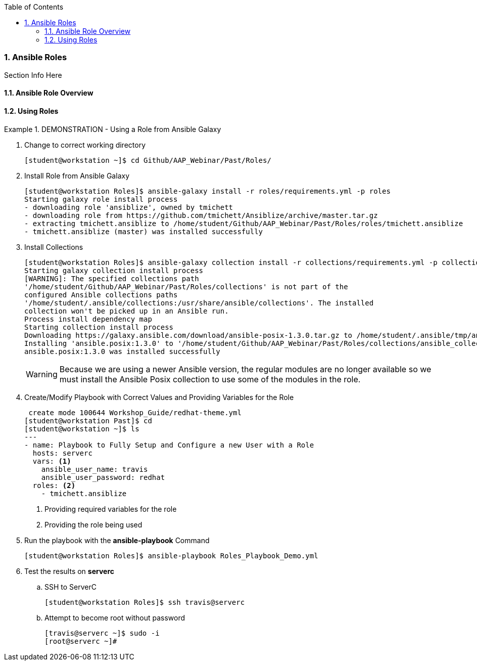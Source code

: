 :pygments-style: tango
:source-highlighter: pygments
:toc:
:toclevels: 7
:sectnums:
:sectnumlevels: 6
:numbered:
:chapter-label:
:icons: font
ifndef::env-github[:icons: font]
ifdef::env-github[]
:status:
:outfilesuffix: .adoc
:caution-caption: :fire:
:important-caption: :exclamation:
:note-caption: :paperclip:
:tip-caption: :bulb:
:warning-caption: :warning:
endif::[]
:imagesdir: ../images/


=== Ansible Roles

Section Info Here

==== Ansible Role Overview

==== Using Roles


.DEMONSTRATION - Using a Role from Ansible Galaxy
====

. Change to correct working directory
+
[source,bash]
----
[student@workstation ~]$ cd Github/AAP_Webinar/Past/Roles/
----

. Install Role from Ansible Galaxy
+
[source,bash]
----
[student@workstation Roles]$ ansible-galaxy install -r roles/requirements.yml -p roles
Starting galaxy role install process
- downloading role 'ansiblize', owned by tmichett
- downloading role from https://github.com/tmichett/Ansiblize/archive/master.tar.gz
- extracting tmichett.ansiblize to /home/student/Github/AAP_Webinar/Past/Roles/roles/tmichett.ansiblize
- tmichett.ansiblize (master) was installed successfully
----

. Install Collections
+
[source,bash]
----
[student@workstation Roles]$ ansible-galaxy collection install -r collections/requirements.yml -p collections/
Starting galaxy collection install process
[WARNING]: The specified collections path
'/home/student/Github/AAP_Webinar/Past/Roles/collections' is not part of the
configured Ansible collections paths
'/home/student/.ansible/collections:/usr/share/ansible/collections'. The installed
collection won't be picked up in an Ansible run.
Process install dependency map
Starting collection install process
Downloading https://galaxy.ansible.com/download/ansible-posix-1.3.0.tar.gz to /home/student/.ansible/tmp/ansible-local-37837_73lx2j8/tmpnadbl_rx/ansible-posix-1.3.0-xr73p6ye
Installing 'ansible.posix:1.3.0' to '/home/student/Github/AAP_Webinar/Past/Roles/collections/ansible_collections/ansible/posix'
ansible.posix:1.3.0 was installed successfully
----
+
[WARNING]
======
Because we are using a newer Ansible version, the regular modules are no longer available so we must install the Ansible Posix collection to use some of the modules in the role.
======

. Create/Modify Playbook with Correct Values and Providing Variables for the Role
+
[source,bash]
----
 create mode 100644 Workshop_Guide/redhat-theme.yml
[student@workstation Past]$ cd
[student@workstation ~]$ ls
---
- name: Playbook to Fully Setup and Configure a new User with a Role
  hosts: serverc
  vars: <1>
    ansible_user_name: travis
    ansible_user_password: redhat
  roles: <2>
    - tmichett.ansiblize
----
<1> Providing required variables for the role
<2> Providing the role being used

. Run the playbook with the *ansible-playbook* Command
+
[source,bash]
----
[student@workstation Roles]$ ansible-playbook Roles_Playbook_Demo.yml
----

. Test the results on *serverc*
.. SSH to ServerC
+
[source,bash]
----
[student@workstation Roles]$ ssh travis@serverc
----
.. Attempt to become root without password
+
[source,bash]
----
[travis@serverc ~]$ sudo -i
[root@serverc ~]#
----
====

